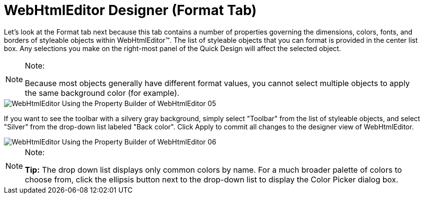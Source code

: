 ﻿////

|metadata|
{
    "name": "webhtmleditor-webhtmleditor-designer-format-tab",
    "controlName": ["WebHtmlEditor"],
    "tags": ["Data Presentation","Editing"],
    "guid": "{DCA84AC7-1177-4B58-BBD2-3D32AA5CBBE7}",  
    "buildFlags": [],
    "createdOn": "0001-01-01T00:00:00Z"
}
|metadata|
////

= WebHtmlEditor Designer (Format Tab)

Let's look at the Format tab next because this tab contains a number of properties governing the dimensions, colors, fonts, and borders of styleable objects within WebHtmlEditor™. The list of styleable objects that you can format is provided in the center list box. Any selections you make on the right-most panel of the Quick Design will affect the selected object.

.Note:
[NOTE]
====
Because most objects generally have different format values, you cannot select multiple objects to apply the same background color (for example).
====

image::images/WebHtmlEditor_Using_the_Property_Builder_of_WebHtmlEditor_05.jpg[]

If you want to see the toolbar with a silvery gray background, simply select "Toolbar" from the list of styleable objects, and select "Silver" from the drop-down list labeled "Back color". Click Apply to commit all changes to the designer view of WebHtmlEditor.

image::images/WebHtmlEditor_Using_the_Property_Builder_of_WebHtmlEditor_06.jpg[]

.Note:
[NOTE]
====
*Tip:* The drop down list displays only common colors by name. For a much broader palette of colors to choose from, click the ellipsis button next to the drop-down list to display the Color Picker dialog box.
====